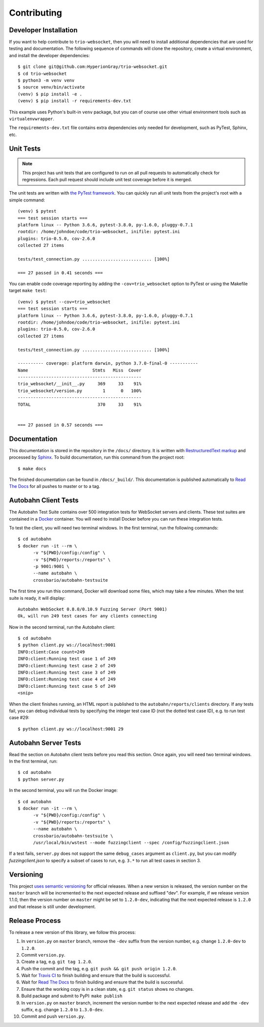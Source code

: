 Contributing
============

.. _developer-installation:

Developer Installation
----------------------

If you want to help contribute to ``trio-websocket``, then you will need to
install additional dependencies that are used for testing and documentation. The
following sequence of commands will clone the repository, create a virtual
environment, and install the developer dependencies::

    $ git clone git@github.com:HyperionGray/trio-websocket.git
    $ cd trio-websocket
    $ python3 -m venv venv
    $ source venv/bin/activate
    (venv) $ pip install -e .
    (venv) $ pip install -r requirements-dev.txt

This example uses Python's built-in ``venv`` package, but you can of course use
other virtual environment tools such as ``virtualenvwrapper``.

The ``requirements-dev.txt`` file contains extra dependencies only needed for
development, such as PyTest, Sphinx, etc.

Unit Tests
----------

.. note::

    This project has unit tests that are configured to run on all pull requests
    to automatically check for regressions. Each pull request should include
    unit test coverage before it is merged.

The unit tests are written with `the PyTest framework
<https://docs.pytest.org/en/latest/>`__. You can quickly run all unit tests from
the project's root with a simple command::

    (venv) $ pytest
    === test session starts ===
    platform linux -- Python 3.6.6, pytest-3.8.0, py-1.6.0, pluggy-0.7.1
    rootdir: /home/johndoe/code/trio-websocket, inifile: pytest.ini
    plugins: trio-0.5.0, cov-2.6.0
    collected 27 items

    tests/test_connection.py ........................... [100%]

    === 27 passed in 0.41 seconds ===

You can enable code coverage reporting by adding the ``-cov=trio_websocket``
option to PyTest or using the Makefile target ``make test``::

    (venv) $ pytest --cov=trio_websocket
    === test session starts ===
    platform linux -- Python 3.6.6, pytest-3.8.0, py-1.6.0, pluggy-0.7.1
    rootdir: /home/johndoe/code/trio-websocket, inifile: pytest.ini
    plugins: trio-0.5.0, cov-2.6.0
    collected 27 items

    tests/test_connection.py ........................... [100%]

    ---------- coverage: platform darwin, python 3.7.0-final-0 -----------
    Name                         Stmts   Miss  Cover
    ------------------------------------------------
    trio_websocket/__init__.py     369     33    91%
    trio_websocket/version.py        1      0   100%
    ------------------------------------------------
    TOTAL                          370     33    91%


    === 27 passed in 0.57 seconds ===

Documentation
-------------

This documentation is stored in the repository in the ``/docs/`` directory. It
is written with `RestructuredText markup
<http://docutils.sourceforge.net/rst.html>`__ and processed by `Sphinx
<http://www.sphinx-doc.org/en/stable/>`__. To build documentation, run this
command from the project root::

    $ make docs

The finished documentation can be found in ``/docs/_build/``. This documentation
is published automatically to `Read The Docs <https://readthedocs.org/>`__ for
all pushes to master or to a tag.

Autobahn Client Tests
---------------------

The Autobahn Test Suite contains over 500 integration tests for WebSocket
servers and clients. These test suites are contained in a `Docker
<https://www.docker.com/>`__ container. You will need to install Docker before
you can run these integration tests.

To test the client, you will need two terminal windows. In the first terminal,
run the following commands::

    $ cd autobahn
    $ docker run -it --rm \
          -v "${PWD}/config:/config" \
          -v "${PWD}/reports:/reports" \
          -p 9001:9001 \
          --name autobahn \
          crossbario/autobahn-testsuite

The first time you run this command, Docker will download some files, which may
take a few minutes. When the test suite is ready, it will display::

    Autobahn WebSocket 0.8.0/0.10.9 Fuzzing Server (Port 9001)
    Ok, will run 249 test cases for any clients connecting

Now in the second terminal, run the Autobahn client::

    $ cd autobahn
    $ python client.py ws://localhost:9001
    INFO:client:Case count=249
    INFO:client:Running test case 1 of 249
    INFO:client:Running test case 2 of 249
    INFO:client:Running test case 3 of 249
    INFO:client:Running test case 4 of 249
    INFO:client:Running test case 5 of 249
    <snip>

When the client finishes running, an HTML report is published to the
``autobahn/reports/clients`` directory. If any tests fail, you can debug
individual tests by specifying the integer test case ID (not the dotted test
case ID), e.g. to run test case #29::

    $ python client.py ws://localhost:9001 29

Autobahn Server Tests
---------------------

Read the section on Autobahn client tests before you read this section. Once
again, you will need two terminal windows. In the first terminal, run::

    $ cd autobahn
    $ python server.py

In the second terminal, you will run the Docker image::

    $ cd autobahn
    $ docker run -it --rm \
          -v "${PWD}/config:/config" \
          -v "${PWD}/reports:/reports" \
          --name autobahn \
          crossbario/autobahn-testsuite \
          /usr/local/bin/wstest --mode fuzzingclient --spec /config/fuzzingclient.json

If a test fails, ``server.py`` does not support the same ``debug_cases``
argument as ``client.py``, but you can modify `fuzzingclient.json` to specify a
subset of cases to run, e.g. ``3.*`` to run all test cases in section 3.

Versioning
----------

This project `uses semantic versioning <https://semver.org/>`__ for official
releases. When a new version is released, the version number on the ``master``
branch will be incremented to the next expected release and suffixed "dev". For
example, if we release version 1.1.0, then the version number on ``master``
might be set to ``1.2.0-dev``, indicating that the next expected release is
``1.2.0`` and that release is still under development.

Release Process
---------------

To release a new version of this library, we follow this process:

1. In ``version.py`` on ``master`` branch, remove the ``-dev`` suffix from the
   version number, e.g. change ``1.2.0-dev`` to ``1.2.0``.
2. Commit ``version.py``.
3. Create a tag, e.g. ``git tag 1.2.0``.
4. Push the commit and the tag, e.g. ``git push && git push origin 1.2.0``.
5. Wait for `Travis CI <https://travis-ci.com/HyperionGray/trio-websocket>`__ to
   finish building and ensure that the build is successful.
6. Wait for `Read The Docs <https://trio-websocket.readthedocs.io/en/latest/>`__
   to finish building and ensure that the build is successful.
7. Ensure that the working copy is in a clean state, e.g. ``git status`` shows
   no changes.
8. Build package and submit to PyPI: ``make publish``
9. In ``version.py`` on ``master`` branch, increment the version number to the
   next expected release and add the ``-dev`` suffix, e.g. change ``1.2.0`` to
   ``1.3.0-dev``.
10. Commit and push ``version.py``.
